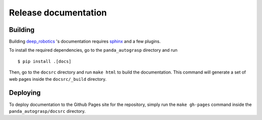 .. _doc_release:

.. _deep_robotics: https://github.com/rickstaa/deep_robotics_singularity_recipes/

Release documentation
===================================

Building
--------------------------
Building `deep_robotics`_ 's documentation requires `sphinx <http://www.sphinx-doc.org/en/master>`_
and a few plugins.

To install the required dependencies, go to the ``panda_autograsp``
directory and run ::

    $ pip install .[docs]

Then, go to the ``docsrc`` directory and run ``make html``
to build the documentation. This command will generate
a set of web pages inside the ``docsrc/_build`` directory.

Deploying
---------------------------
To deploy documentation to the Github Pages site for the repository,
simply run the ``make gh-pages`` command inside the ``panda_autograsp/docsrc``
directory.
